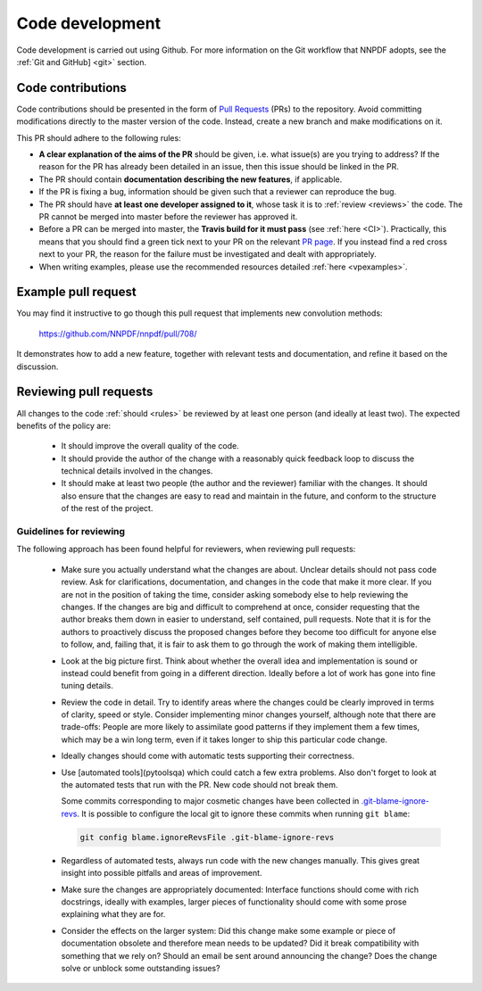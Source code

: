 .. _rules:

Code development
================

Code development is carried out using Github.
For more information on the Git workflow that NNPDF adopts, see the :ref:`Git and GitHub] <git>` section.

Code contributions
------------------

Code contributions should be presented in the form of `Pull
Requests <https://github.com/NNPDF/nnpdf/pulls>`_ (PRs) to the repository.
Avoid committing modifications directly to the master version of the code. Instead,
create a new branch and make modifications on it.

This PR should adhere to the following rules:

* **A clear explanation of the aims of the PR** should be given, i.e. what issue(s) are you trying to
  address? If the reason for the PR has already been detailed in an issue, then this issue should be
  linked in the PR.

* The PR should contain **documentation describing the new features**, if applicable.

* If the PR is fixing a bug, information should be given such that a reviewer can reproduce the bug.

* The PR should have **at least one developer assigned to it**, whose task it is to :ref:`review <reviews>` the
  code. The PR cannot be merged into master before the reviewer has approved it.

* Before a PR can be merged into master, the **Travis build for it must pass** (see :ref:`here <CI>`).
  Practically, this means that you should find a green tick next to your PR on the relevant `PR
  page <https://github.com/NNPDF/nnpdf/pulls>`_. If you instead find a red cross next to your PR, the
  reason for the failure must be investigated and dealt with appropriately.

* When writing examples, please use the recommended resources detailed
  :ref:`here <vpexamples>`.

Example pull request
--------------------

You may find it instructive to go though this pull request that
implements new convolution methods:

  https://github.com/NNPDF/nnpdf/pull/708/

It demonstrates how to add a new feature, together with relevant tests and
documentation, and refine it based on the discussion.


.. _reviews:

Reviewing pull requests
-----------------------

All changes to the code :ref:`should <rules>` be reviewed by at least one person (and ideally
at least two). The expected benefits of the policy are:

  - It should improve the overall quality of the code.

  - It should provide the author of the change with a reasonably quick feedback
    loop to discuss the technical details involved in the changes.

  - It should make at least two people (the author and the reviewer) familiar
    with the changes. It should also ensure that the changes are easy to read
    and maintain in the future, and conform to the structure of the rest of the
    project.

Guidelines for reviewing
~~~~~~~~~~~~~~~~~~~~~~~~

The following approach has been found helpful for reviewers, when reviewing pull
requests:

  - Make sure you actually understand what the changes are about. Unclear
    details should not pass code review. Ask for clarifications, documentation,
    and changes in the code that make it more clear. If you are not in the
    position of taking the time, consider asking somebody else to help reviewing
    the changes. If the changes are big and difficult to comprehend at once,
    consider requesting that the author breaks them down in easier to
    understand, self contained, pull requests. Note that it is for the authors
    to proactively discuss the proposed changes before they become too difficult
    for anyone else to follow, and, failing that, it is fair to ask them to go
    through the work of making them intelligible.

  - Look at the big picture first. Think about whether the overall idea and
    implementation is sound or instead could benefit from going in a different
    direction. Ideally before a lot of work has gone into fine tuning details.


  - Review the code in detail. Try to identify areas where the changes
    could be clearly improved in terms of clarity, speed or style. Consider
    implementing minor changes yourself, although note that there are
    trade-offs: People are more likely to assimilate good patterns if they
    implement them a few times, which may be a win long term, even if it takes
    longer to ship this particular code change.

  - Ideally changes should come with automatic tests supporting their
    correctness.

  - Use [automated tools](pytoolsqa) which could catch a few extra problems.
    Also don't forget to look at the automated tests that run with the PR. New
    code should not break them.

    Some commits corresponding to major cosmetic changes have been collected in
    `.git-blame-ignore-revs 
    <https://docs.github.com/en/repositories/working-with-files/using-files/viewing-a-file#ignore-commits-in-the-blame-view>`_. 
    It is possible to configure the local git to ignore these commits when
    running ``git blame``:

    .. code:: bash
      
      git config blame.ignoreRevsFile .git-blame-ignore-revs


  - Regardless of automated tests, always run code with the new changes
    manually. This gives great insight into possible pitfalls and areas of
    improvement.

  - Make sure the changes are appropriately documented: Interface functions
    should come with rich docstrings, ideally with examples, larger pieces of
    functionality should come with some prose explaining what they are for.

  - Consider the effects on the larger system: Did this change make some example
    or piece of documentation obsolete and therefore mean needs to be updated?
    Did it break compatibility with something that we rely on? Should an email
    be sent around announcing the change? Does the change solve or unblock some
    outstanding issues?
